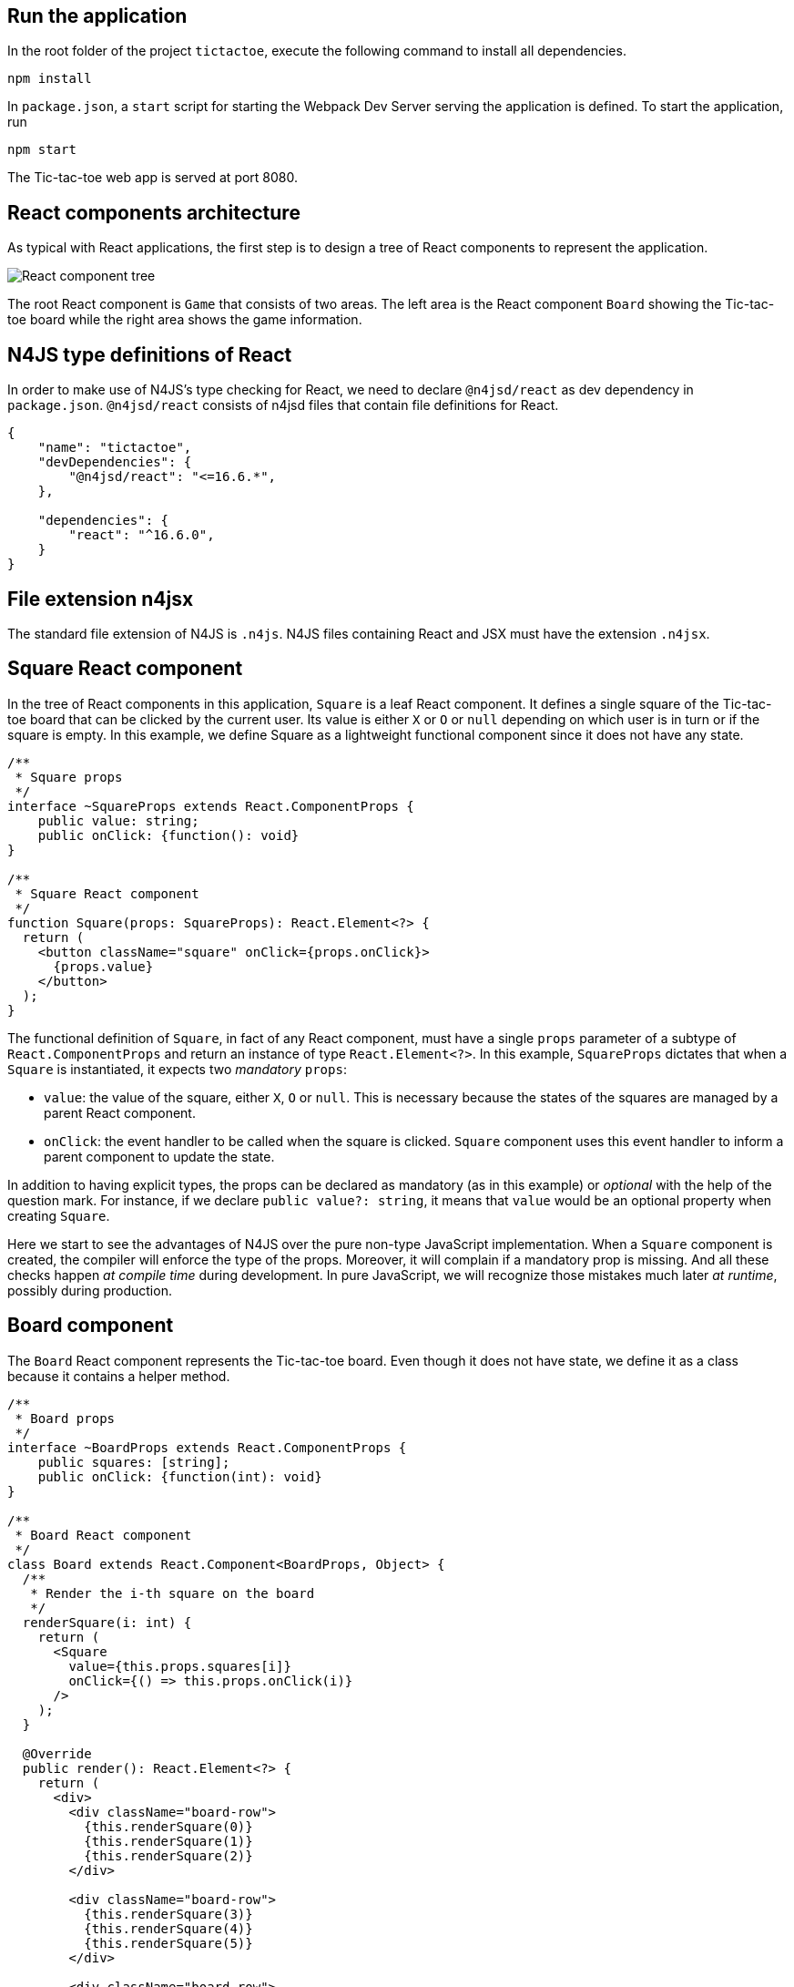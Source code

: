 == Run the application

In the root folder of the project `tictactoe`, execute the following command to install all dependencies.

[source,bash]
----
npm install
----

In `package.json`, a `start` script for starting the Webpack Dev Server serving the application is defined. To start the application, run

[source,bash]
----
npm start
----

The Tic-tac-toe web app is served at port 8080.


== React components architecture

As typical with React applications, the first step is to design a tree of React components to represent the application.

image:images/tictactoe-react-components.svg[React component tree]

The root React component is `Game` that consists of two areas. The left area is the React component `Board` showing the Tic-tac-toe board while the right area shows the game information.

== N4JS type definitions of React

In order to make use of N4JS's type checking for React, we need to declare `@n4jsd/react` as dev dependency in `package.json`. `@n4jsd/react` consists of n4jsd files that contain file definitions for React.


[source,typescript]
----
{
    "name": "tictactoe",
    "devDependencies": {
    	"@n4jsd/react": "<=16.6.*",
    },

    "dependencies": {
        "react": "^16.6.0",
    }
}
----


== File extension n4jsx

The standard file extension of N4JS is `.n4js`. N4JS files containing React and JSX must have the extension `.n4jsx`.


== Square React component

In the tree of React components in this application, `Square` is a leaf React component. It defines a single square of the Tic-tac-toe board that can be clicked by the current user. Its value is either `X` or `O` or `null` depending on which user is in turn or if the square is empty. In this example, we define Square as a lightweight functional component since it does not have any state.


[source,typescript]
----
/**
 * Square props
 */
interface ~SquareProps extends React.ComponentProps {
    public value: string;
    public onClick: {function(): void}
}

/**
 * Square React component
 */
function Square(props: SquareProps): React.Element<?> {
  return (
    <button className="square" onClick={props.onClick}>
      {props.value}
    </button>
  );
}
----


The functional definition of `Square`, in fact of any React component, must have a single `props` parameter of a subtype of `React.ComponentProps` and return an instance of type `React.Element<?>`. In this example, `SquareProps` dictates that when a `Square` is instantiated, it expects two _mandatory_ `props`:

* `value`: the value of the square, either `X`, `O` or `null`. This is necessary because the states of the squares are managed by a parent React component.

* `onClick`: the event handler to be called when the square is clicked. `Square` component uses this event handler to inform a parent component to update the state.

In addition to having explicit types, the props can be declared as mandatory (as in this example) or _optional_ with the help of the question mark. For instance,  if we declare `public value?: string`, it means that `value` would be an optional property when creating `Square`.

Here we start to see the advantages of N4JS over the pure non-type JavaScript implementation. When a `Square` component is created, the compiler will enforce the type of the props. Moreover, it will complain if a mandatory prop is missing. And all these checks happen _at compile time_ during development. In pure JavaScript, we will recognize those mistakes much later _at runtime_, possibly during production.


== Board component
The `Board` React component represents the Tic-tac-toe board. Even though it does not have state, we define it as a class because it contains a helper method.

[source,typescript]
----
/**
 * Board props
 */
interface ~BoardProps extends React.ComponentProps {
    public squares: [string];
    public onClick: {function(int): void}
}

/**
 * Board React component
 */
class Board extends React.Component<BoardProps, Object> {
  /**
   * Render the i-th square on the board
   */
  renderSquare(i: int) {
    return (
      <Square
        value={this.props.squares[i]}
        onClick={() => this.props.onClick(i)}
      />
    );
  }

  @Override
  public render(): React.Element<?> {
    return (
      <div>
        <div className="board-row">
          {this.renderSquare(0)}
          {this.renderSquare(1)}
          {this.renderSquare(2)}
        </div>

        <div className="board-row">
          {this.renderSquare(3)}
          {this.renderSquare(4)}
          {this.renderSquare(5)}
        </div>

        <div className="board-row">
          {this.renderSquare(6)}
          {this.renderSquare(7)}
          {this.renderSquare(8)}
        </div>
      </div>
    );
  }
}
----


The Board class, as any class representing a `React component`, must extend `React.Component`. Note that `React.Component` expects two type arguments: the first type argument is the type of props and the second type argument is the type of state. Here, in the `render` method we simply create 3x3 Squares that make up the board.


== Game React component
This is the root React component of this application and hence does not have any props. Instead, it has state represented by GameState which stores the history of the board as an array of states, the step number and whether the next player is `X`.

[source,typescript]
----
/**
 * Game state
 */
interface ~GameState {
    public history: Array<~Object with { squares: Array<string>}>;
    public stepNumber: int;
    public xIsNext: boolean;
}


/**
 * Game React component (root)
 */
export default public class Game extends React.Component<React.ComponentProps, GameState> {

  public constructor(props: React.ComponentProps) {
    super(props);
    this.state = {
      history: [
        {
          squares: new Array<string>(9)
        }
      ],
      stepNumber: 0,
      xIsNext: true
    };
  }

  ...

  @Override
  public render(): React.Element<?> {
  ...
  }
}
----


Here, again thanks to type checking, the N4JS compiler will complain if we access a non-existing field of `GameState` or use the wrong type of a certain field of `GameState` _at compile time_. In pure JavaScript, we will recognize those mistakes only at runtime.

